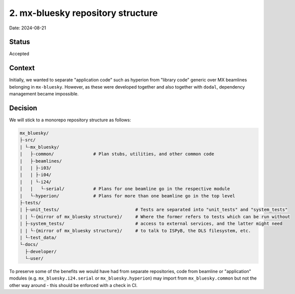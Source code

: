 2. mx-bluesky repository structure
==================================

Date: 2024-08-21

Status
------

Accepted

Context
-------

Initially, we wanted to separate "application code" such as hyperion from "library code" generic over MX beamlines belonging in ``mx-bluesky``. 
However, as these were developed together and also together with ``dodal``, dependency management became impossible.

Decision
--------

We will stick to a monorepo repository structure as follows:

.. code-block:: text

    mx_bluesky/
    ├-src/
    | └-mx_bluesky/
    |   ├-common/               # Plan stubs, utilities, and other common code
    |   ├-beamlines/
    |   | ├-i03/
    |   | ├-i04/
    |   | └-i24/
    |   |   └-serial/           # Plans for one beamline go in the respective module
    |   └-hyperion/             # Plans for more than one beamline go in the top level
    ├-tests/
    | ├-unit_tests/                             # Tests are separated into "unit_tests" and "system_tests"
    | | └-{mirror of mx_bluesky structure}/     # Where the former refers to tests which can be run without
    | ├-system_tests/                           # access to external services, and the latter might need
    | | └-{mirror of mx_bluesky structure}/     # to talk to ISPyB, the DLS filesystem, etc.
    | └-test_data/
    └-docs/
      ├-developer/
      └-user/

To preserve some of the benefits we would have had from separate repositories, code from beamline or "application" 
modules (e.g. ``mx_bluesky.i24.serial`` or ``mx_bluesky.hyperion``) may import from ``mx_bluesky.common`` but not 
the other way around - this should be enforced with a check in CI.
